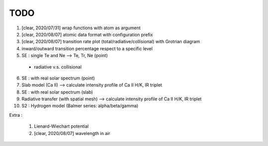 TODO
=======


1. [clear, 2020/07/31] wrap functions with atom as argument

2. [clear, 2020/08/07] atomic data format with configuration prefix

3. [clear, 2020/08/07] transition rate plot (total/radiative/collisional) with Grotrian diagram

4. inward/outward transition percentage respect to a specific level

5. SE : single Te and Ne --> Te, Tr, Ne (point)

  - radiative v.s. collisional

6. SE : with real solar spectrum (point)

7. Slab model (Ca II) --> calculate intensity profile of Ca II H/K, IR triplet

8. SE : with real solar spectrum (slab)

9. Radiative transfer (with spatial mesh) --> calculate intensity profile of Ca II H/K, IR triplet

10. S2 : Hydrogen model (Balmer series: alpha/beta/gamma)

Extra :

  1. Lienard-Wiechart potential

  2. [clear, 2020/08/07] wavelength in air
